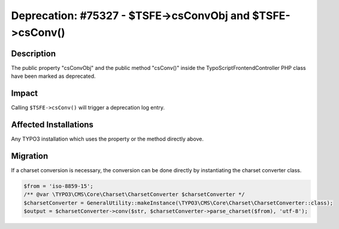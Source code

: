 ==========================================================
Deprecation: #75327 - $TSFE->csConvObj and $TSFE->csConv()
==========================================================

Description
===========

The public property "csConvObj" and the public method "csConv()" inside the TypoScriptFrontendController PHP
class have been marked as deprecated.


Impact
======

Calling ``$TSFE->csConv()`` will trigger a deprecation log entry.


Affected Installations
======================

Any TYPO3 installation which uses the property or the method directly above.


Migration
=========

If a charset conversion is necessary, the conversion can be done directly by instantiating the charset converter class.

.. code-block:: php

	$from = 'iso-8859-15';
	/** @var \TYPO3\CMS\Core\Charset\CharsetConverter $charsetConverter */
	$charsetConverter = GeneralUtility::makeInstance(\TYPO3\CMS\Core\Charset\CharsetConverter::class);
	$output = $charsetConverter->conv($str, $charsetConverter->parse_charset($from), 'utf-8');

.. index:: php
